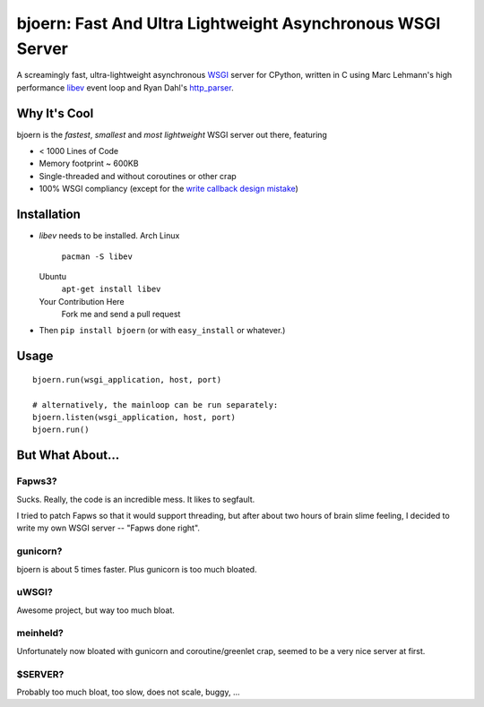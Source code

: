bjoern: Fast And Ultra Lightweight Asynchronous WSGI Server
===========================================================

A screamingly fast, ultra-lightweight asynchronous `WSGI`_ server for CPython,
written in C using Marc Lehmann's high performance `libev`_ event loop and
Ryan Dahl's `http_parser`_.

Why It's Cool
~~~~~~~~~~~~~
bjoern is the *fastest*, *smallest* and *most lightweight* WSGI server out there,
featuring

* < 1000 Lines of Code
* Memory footprint ~ 600KB
* Single-threaded and without coroutines or other crap
* 100% WSGI compliancy (except for the `write callback design mistake`_)

.. _WSGI:         http://www.python.org/dev/peps/pep-0333/
.. _libev:        http://software.schmorp.de/pkg/libev.html
.. _http_parser:  http://github.com/ry/http-parser
.. _write callback design mistake:
                  http://www.python.org/dev/peps/pep-0333/#the-write-callable

Installation
~~~~~~~~~~~~
* *libev* needs to be installed.
  Arch Linux
    ``pacman -S libev``
  Ubuntu
    ``apt-get install libev``
  Your Contribution Here
    Fork me and send a pull request
* Then ``pip install bjoern`` (or with ``easy_install`` or whatever.)

Usage
~~~~~
::
   
   bjoern.run(wsgi_application, host, port)

   # alternatively, the mainloop can be run separately:
   bjoern.listen(wsgi_application, host, port)
   bjoern.run()

But What About...
~~~~~~~~~~~~~~~~~
Fapws3?
-------
Sucks. Really, the code is an incredible mess. It likes to segfault.

I tried to patch Fapws so that it would support threading,
but after about two hours of brain slime feeling, I decided
to write my own WSGI server -- "Fapws done right".

gunicorn?
---------
bjoern is about 5 times faster. Plus gunicorn is too much bloated.

uWSGI?
------
Awesome project, but way too much bloat.

meinheld?
---------
Unfortunately now bloated with gunicorn and coroutine/greenlet crap,
seemed to be a very nice server at first.

$SERVER?
--------
Probably too much bloat, too slow, does not scale, buggy, ...

